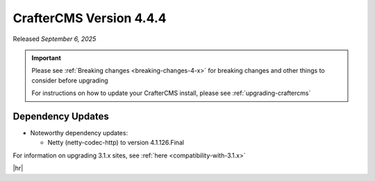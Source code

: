 .. index:: CrafterCMS version 4.4.4 Release Notes

------------------------
CrafterCMS Version 4.4.4
------------------------

Released *September 6, 2025*

.. important::

    Please see :ref:`Breaking changes <breaking-changes-4-x>` for breaking changes and other
    things to consider before upgrading

    For instructions on how to update your CrafterCMS install, please see :ref:`upgrading-craftercms`

^^^^^^^^^^^^^^^^^^
Dependency Updates
^^^^^^^^^^^^^^^^^^
* Noteworthy dependency updates:

  - Netty (netty-codec-http) to version 4.1.126.Final

For information on upgrading 3.1.x sites, see :ref:`here <compatibility-with-3.1.x>`

|hr|

